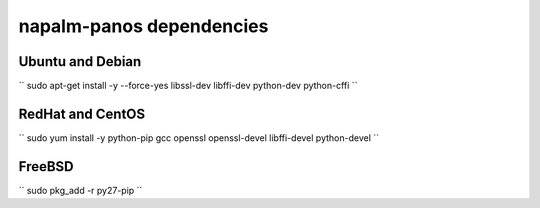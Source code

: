 napalm-panos dependencies
=========================


Ubuntu and Debian
-----------------

``
sudo apt-get install -y --force-yes libssl-dev libffi-dev python-dev python-cffi
``

RedHat and CentOS
-----------------

``
sudo yum install -y python-pip gcc openssl openssl-devel libffi-devel python-devel
``

FreeBSD
-------

``
sudo pkg_add -r py27-pip
``
